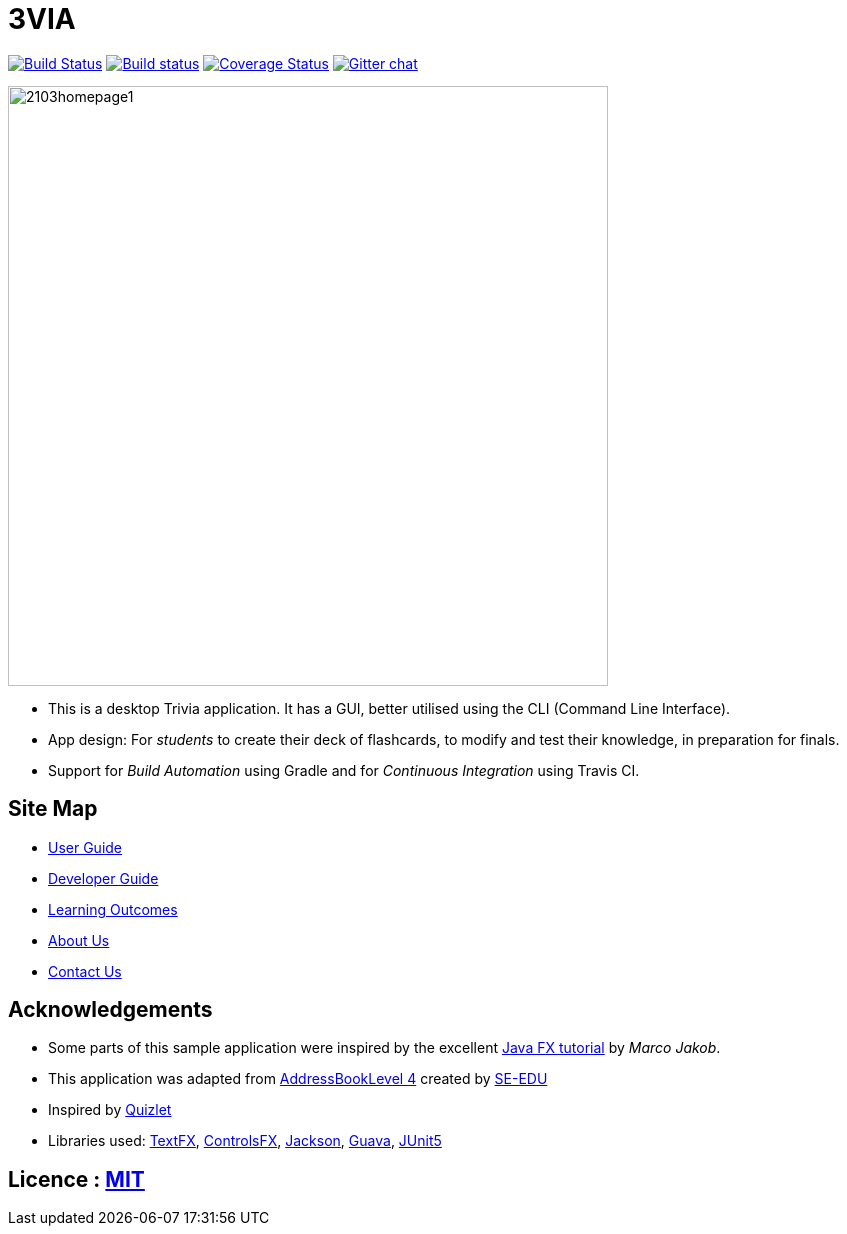 = 3VIA 
ifdef::env-github,env-browser[:relfileprefix: docs/]

https://travis-ci.org/CS2103-AY1819S1-W12-3/main[image:https://travis-ci.com/CS2103-AY1819S1-W12-3/main.svg?branch=master[Build Status]]
https://ci.appveyor.com/project/damithc/addressbook-level4[image:https://ci.appveyor.com/api/projects/status/3boko2x2vr5cc3w2?svg=true[Build status]]
https://coveralls.io/github/CS2103-AY1819S1-W12-3/main?branch=master[image:https://coveralls.io/repos/github/CS2103-AY1819S1-W12-3/main/badge.svg?branch=master[Coverage Status]]
https://gitter.im/se-edu/Lobby[image:https://badges.gitter.im/se-edu/Lobby.svg[Gitter chat]]

ifdef::env-github[]
image::docs/images/2103homepage1.png[width="600"]
endif::[]

ifndef::env-github[]
image::docs/images/2103homepage1.png[width="600"]
endif::[]

* This is a desktop Trivia application. It has a GUI, better utilised using the CLI (Command Line Interface).
* App design: For _students_ to create their deck of flashcards, to modify and test their knowledge, in preparation for finals.


* Support for _Build Automation_ using Gradle and for _Continuous Integration_ using Travis CI.

== Site Map

* <<UserGuide#, User Guide>>
* <<DeveloperGuide#, Developer Guide>>
* <<LearningOutcomes#, Learning Outcomes>>
* <<AboutUs#, About Us>>
* <<ContactUs#, Contact Us>>

== Acknowledgements

* Some parts of this sample application were inspired by the excellent http://code.makery.ch/library/javafx-8-tutorial/[Java FX tutorial] by
_Marco Jakob_.
* This application was adapted from https://github.com/se-edu/addressbook-level4[AddressBookLevel 4] created by https://github.com/se-edu/[SE-EDU]
* Inspired by https://quizlet.com/[Quizlet]
* Libraries used: https://github.com/TestFX/TestFX[TextFX], https://bitbucket.org/controlsfx/controlsfx/[ControlsFX], https://github.com/FasterXML/jackson[Jackson], https://github.com/google/guava[Guava], https://github.com/junit-team/junit5[JUnit5]

== Licence : link:LICENSE[MIT]
